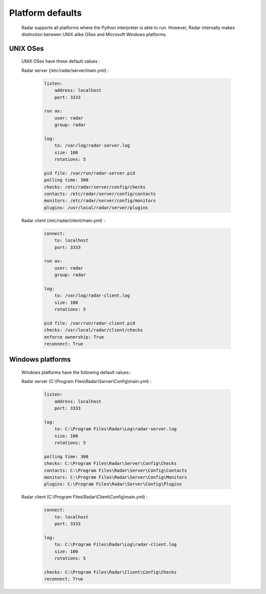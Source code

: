 Platform defaults
=================

    Radar supports all platforms where the Python interpreter is able to run.
    However, Radar internally makes distinction between UNIX alike OSes and
    Microsoft Windows platforms.


UNIX OSes
---------

    UNIX OSes have these default values :

    Radar server (/etc/radar/server/main.yml) :

        .. code-block:: yaml

            listen:
                address: localhost
                port: 3333

            run as:
                user: radar
                group: radar

            log:
                to: /var/log/radar-server.log
                size: 100
                rotations: 5

            pid file: /var/run/radar-server.pid
            polling time: 300
            checks: /etc/radar/server/config/checks
            contacts: /etc/radar/server/config/contacts
            monitors: /etc/radar/server/config/monitors
            plugins: /usr/local/radar/server/plugins


    Radar client (/etc/radar/client/main.yml) :

        .. code-block:: yaml

            connect:
                to: localhost
                port: 3333

            run as:
                user: radar
                group: radar

            log:
                to: /var/log/radar-client.log
                size: 100
                rotations: 5

            pid file: /var/run/radar-client.pid
            checks: /usr/local/radar/client/checks
            enforce ownership: True
            reconnect: True


Windows platforms
-----------------

    Windows platforms have the following default values :

    Radar server (C:\\Program Files\\Radar\\Server\\Config\\main.yml) :

        .. code-block:: yaml

            listen:
                address: localhost
                port: 3333

            log:
                to: C:\Program Files\Radar\Log\radar-server.log
                size: 100
                rotations: 5

            polling time: 300
            checks: C:\Program Files\Radar\Server\Config\Checks
            contacts: C:\Program Files\Radar\Server\Config\Contacts
            monitors: C:\Program Files\Radar\Server\Config\Monitors
            plugins: C:\Program Files\Radar\Server\Config\Plugins


    Radar client (C:\\Program Files\\Radar\\Client\\Config\\main.yml) :

        .. code-block:: yaml

            connect:
                to: localhost
                port: 3333

            log:
                to: C:\Program Files\Radar\Log\radar-client.log
                size: 100
                rotations: 5

            checks: C:\Program Files\Radar\Client\Config\Checks
            reconnect: True
